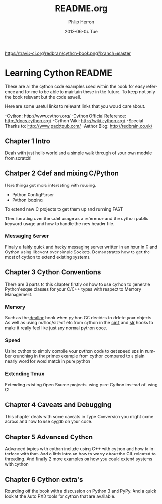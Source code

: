 #+TITLE:     README.org
#+AUTHOR:    Philip Herron
#+EMAIL:     redbrain@gcc.gnu.org
#+DATE:      2013-06-04 Tue
#+DESCRIPTION:
#+KEYWORDS:
#+LANGUAGE:  en
#+OPTIONS:   H:3 num:t toc:t \n:nil @:t ::t |:t ^:t -:t f:t *:t <:t
#+OPTIONS:   TeX:t LaTeX:t skip:nil d:nil todo:t pri:nil tags:not-in-toc
#+INFOJS_OPT: view:nil toc:nil ltoc:t mouse:underline buttons:0 path:http://orgmode.org/org-info.js
#+EXPORT_SELECT_TAGS: export
#+EXPORT_EXCLUDE_TAGS: noexport
#+LINK_UP:   
#+LINK_HOME: 
#+XSLT:

[[https://travis-ci.org/redbrain/cython-book.png?branch=master]]

* Learning Cython README
These are all the cython code examples used within the book for easy
reference and for me to be able to maintain these in the future. To
keep not only the book relevant but the code aswell.

Here are some useful links to relevant links that you would care about.

-Cython: http://www.cython.org/
-Cython Official Reference: http://docs.cython.org/
-Cython Wiki: http://wiki.cython.org/
-Special Thanks to: http://www.packtpub.com/
-Author Blog: http://redbrain.co.uk/

** Chapter 1 Intro
Deals with just hello world and a simple walk through of your own
module from scratch!

** Chatper 2 Cdef and mixing C/Python
Here things get more interesting with reusing:
- Python ConfigParser
- Python logging
To extend new C projects to get them up and running FAST

Then iterating over the cdef usage as a reference and the cython
public keyword usage and how to handle the new header file.

*** Messaging Server
Finally a fairly quick and hacky messaging server written in an hour
in C and Cython using libevent over simple Sockets. Demonstrates how
to get the most of cython to extend existing systems.

** Chapter 3 Cython Conventions 
There are 3 parts to this chapter firstly on how to use cython to
generate Python'esque classes for your C/C++ types with respect to
Memory Management.

*** Memory
Such as the __dealloc__ hook when python GC
decides to delete your objects. As well as using malloc/sizeof etc
from cython in the __cinit__ and __str__ hooks to make it really feel
like just any normal python code.

*** Speed
Using cython to simply compile your python code to get speed ups in
number crunching in the primes example from cython compared to a
plain nearly word for word match in pure python

*** Extending Tmux
Extending existing Open Source projects using pure Cython instead of
using C!

** Chapter 4 Caveats and Debugging
This chapter deals with some caveats in Type Conversion you might
come across and how to use cygdb on your code.

** Chapter 5 Advanced Cython
Advanced topics with cython include using C++ with cython and how to
interface with that. And a little intro on how to worry about the GIL
releated to threading. And finally 2 more examples on how you could
extend systems with cython.

** Chapter 6 Cython extra's
Rounding off the book with a discussion on Python 3 and PyPy. And a
quick look at the Auto PXD tools for cython that are available.
